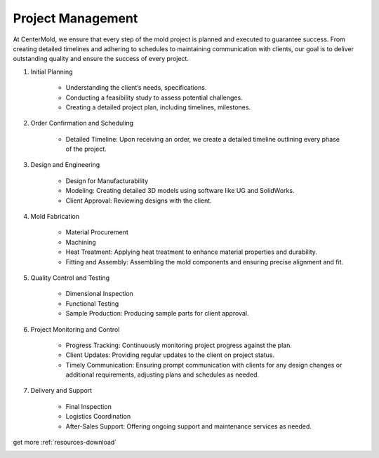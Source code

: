 .. mold documentation master file, created by
   sphinx-quickstart on Sat Jun 15 15:24:46 2024.
   You can adapt this file completely to your liking, but it should at least
   contain the root `toctree` directive.
.. _Project-management:

=======================
Project Management
=======================
At CenterMold, we ensure that every step of the mold project is planned and executed to guarantee success. From creating detailed timelines and adhering to schedules to maintaining communication with clients, our goal is to deliver outstanding quality and ensure the success of every project. 

1. Initial Planning

    * Understanding the client’s needs, specifications.
    * Conducting a feasibility study to assess potential challenges.
    * Creating a detailed project plan, including timelines, milestones.

2. Order Confirmation and Scheduling

    * Detailed Timeline: Upon receiving an order, we create a detailed timeline outlining every phase of the project.
    
3. Design and Engineering

    * Design for Manufacturability
    * Modeling: Creating detailed 3D models using software like UG and SolidWorks.
    * Client Approval: Reviewing designs with the client.

4. Mold Fabrication

    * Material Procurement
    * Machining
    * Heat Treatment: Applying heat treatment to enhance material properties and durability.
    * Fitting and Assembly: Assembling the mold components and ensuring precise alignment and fit.

5. Quality Control and Testing

    * Dimensional Inspection
    * Functional Testing
    * Sample Production: Producing sample parts for client approval.

6. Project Monitoring and Control

    * Progress Tracking: Continuously monitoring project progress against the plan.
    * Client Updates: Providing regular updates to the client on project status.
    * Timely Communication: Ensuring prompt communication with clients for any design changes or additional requirements, adjusting plans and schedules as needed.

7. Delivery and Support

    * Final Inspection
    * Logistics Coordination
    * After-Sales Support: Offering ongoing support and maintenance services as needed.

get more :ref:`resources-download`  

.. image:: _static/mold_management_template_centermold.jpg
   :alt: Mold management trello template of centermold
   :width: 800px
   :align: center



